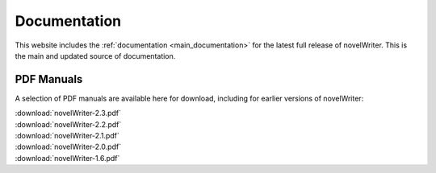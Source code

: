 .. _main_about_docs:

*************
Documentation
*************

This website includes the :ref:`documentation <main_documentation>` for the latest full release of
novelWriter. This is the main and updated source of documentation.

PDF Manuals
===========

A selection of PDF manuals are available here for download, including for earlier versions of novelWriter:

| :download:`novelWriter-2.3.pdf`
| :download:`novelWriter-2.2.pdf`
| :download:`novelWriter-2.1.pdf`
| :download:`novelWriter-2.0.pdf`
| :download:`novelWriter-1.6.pdf`
